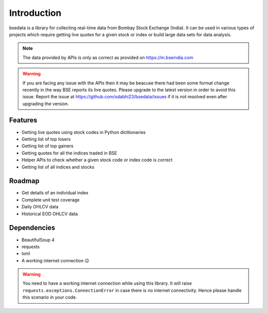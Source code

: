 Introduction
============

.. image:: https://img.shields.io/pypi/v/bsedata.svg
   :target: https://pypi.org/project/bsedata/

.. image:: https://img.shields.io/pypi/l/bsedata.svg
   :target: https://pypi.org/project/bsedata/

.. image:: https://img.shields.io/pypi/pyversions/bsedata.svg
   :target: https://pypi.org/project/bsedata/

.. image:: https://img.shields.io/pypi/format/bsedata.svg
   :target: https://pypi.org/project/bsedata/

.. image:: https://readthedocs.org/projects/bsedata/badge/?version=latest
   :target: https://bsedata.readthedocs.io/en/latest/?badge=latest
   :alt: Documentation Status

bsedata is a library for collecting real-time data from Bombay Stock Exchange (India). It can be used in various types of projects which require getting live quotes for a given stock or index or build large data sets for data analysis.

.. note::

    The data provided by APIs is only as correct as provided on https://m.bseindia.com

.. warning::

    If you are facing any issue with the APIs then it may be beacuse there had been some format change recently in the way BSE reports its live quotes. Please upgrade to the latest version in order to avoid this issue. Report the issue at https://github.com/sdabhi23/bsedata/issues if it is not resolved even after upgrading the version.

Features
--------

* Getting live quotes using stock codes in Python dicttionaries
* Getting list of top losers
* Getting list of top gainers
* Getting quotes for all the indices traded in BSE
* Helper APIs to check whether a given stock code or index code is correct
* Getting list of all indices and stocks

Roadmap
-------

* Get details of an individual index
* Complete unit test coverage
* Daily OHLCV data
* Historical EOD OHLCV data

Dependencies
------------

* BeautifulSoup 4
* requests
* lxml
* A working internet connection 😉

.. warning::

    You need to have a working internet connection while using this library. It will raise ``requests.exceptions.ConnectionError`` in case there is no internet connectivity. Hence please handle this scenario in your code.
